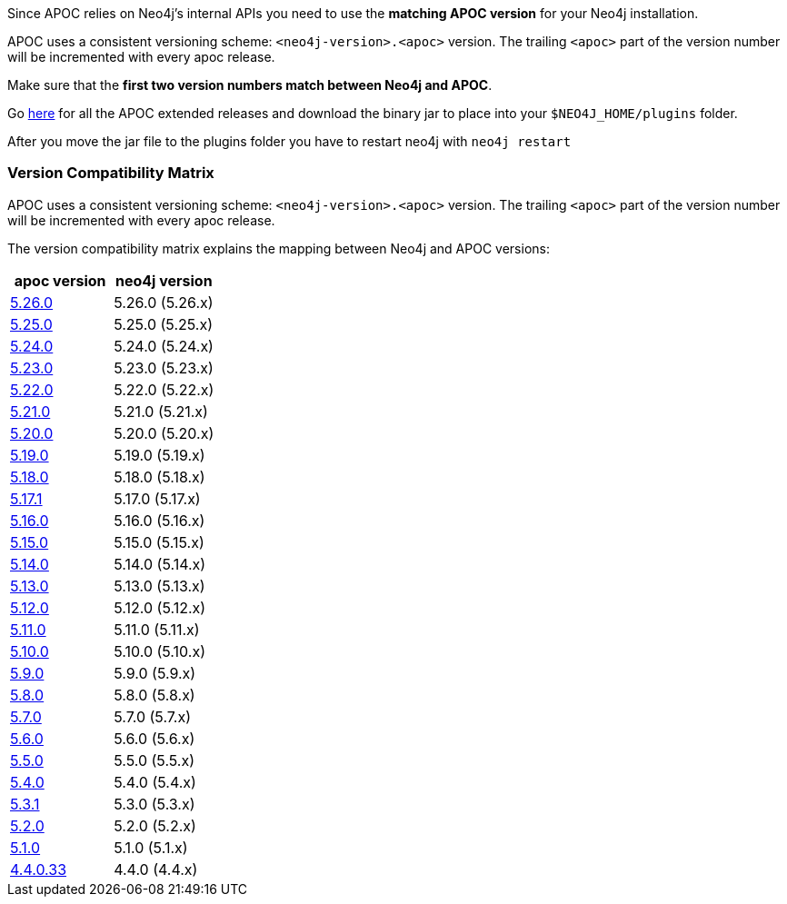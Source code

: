 

// tag::install[]

Since APOC relies on Neo4j's internal APIs you need to use the *matching APOC version* for your Neo4j installation.

APOC uses a consistent versioning scheme: `<neo4j-version>.<apoc>` version.
The trailing `<apoc>` part of the version number will be incremented with every apoc release.

Make sure that the *first two version numbers match between Neo4j and APOC*.

Go https://github.com/neo4j-contrib/neo4j-apoc-procedures/releases[here] for all the APOC extended releases and download the binary jar to place into your `$NEO4J_HOME/plugins` folder.

After you move the jar file to the plugins folder you have to restart neo4j with `neo4j restart`

// tag::version-matrix[]
=== Version Compatibility Matrix

APOC uses a consistent versioning scheme: `<neo4j-version>.<apoc>` version.
The trailing `<apoc>` part of the version number will be incremented with every apoc release.

The version compatibility matrix explains the mapping between Neo4j and APOC versions:

[opts=header]
|===
|apoc version | neo4j version
| https://github.com/neo4j-contrib/neo4j-apoc-procedures/releases/5.26.0[5.26.0^] | 5.26.0 (5.26.x)
| https://github.com/neo4j-contrib/neo4j-apoc-procedures/releases/5.25.0[5.25.0^] | 5.25.0 (5.25.x)
| https://github.com/neo4j-contrib/neo4j-apoc-procedures/releases/5.24.0[5.24.0^] | 5.24.0 (5.24.x)
| https://github.com/neo4j-contrib/neo4j-apoc-procedures/releases/5.23.0[5.23.0^] | 5.23.0 (5.23.x)
| https://github.com/neo4j-contrib/neo4j-apoc-procedures/releases/5.22.0[5.22.0^] | 5.22.0 (5.22.x)
| https://github.com/neo4j-contrib/neo4j-apoc-procedures/releases/5.21.0[5.21.0^] | 5.21.0 (5.21.x)
| https://github.com/neo4j-contrib/neo4j-apoc-procedures/releases/5.20.0[5.20.0^] | 5.20.0 (5.20.x)
| https://github.com/neo4j-contrib/neo4j-apoc-procedures/releases/5.19.0[5.19.0^] | 5.19.0 (5.19.x)
| https://github.com/neo4j-contrib/neo4j-apoc-procedures/releases/5.18.0[5.18.0^] | 5.18.0 (5.18.x)
| https://github.com/neo4j-contrib/neo4j-apoc-procedures/releases/5.17.1[5.17.1^] | 5.17.0 (5.17.x)
| https://github.com/neo4j-contrib/neo4j-apoc-procedures/releases/5.16.0[5.16.0^] | 5.16.0 (5.16.x)
| https://github.com/neo4j-contrib/neo4j-apoc-procedures/releases/5.15.0[5.15.0^] | 5.15.0 (5.15.x)
| https://github.com/neo4j-contrib/neo4j-apoc-procedures/releases/5.14.0[5.14.0^] | 5.14.0 (5.14.x)
| https://github.com/neo4j-contrib/neo4j-apoc-procedures/releases/5.13.0[5.13.0^] | 5.13.0 (5.13.x)
| https://github.com/neo4j-contrib/neo4j-apoc-procedures/releases/5.12.0[5.12.0^] | 5.12.0 (5.12.x)
| https://github.com/neo4j-contrib/neo4j-apoc-procedures/releases/5.11.0[5.11.0^] | 5.11.0 (5.11.x)
| https://github.com/neo4j-contrib/neo4j-apoc-procedures/releases/5.10.0[5.10.0^] | 5.10.0 (5.10.x)
| https://github.com/neo4j-contrib/neo4j-apoc-procedures/releases/5.9.0[5.9.0^] | 5.9.0 (5.9.x)
| https://github.com/neo4j-contrib/neo4j-apoc-procedures/releases/5.8.0[5.8.0^] | 5.8.0 (5.8.x)
| https://github.com/neo4j-contrib/neo4j-apoc-procedures/releases/5.7.0[5.7.0^] | 5.7.0 (5.7.x)
| https://github.com/neo4j-contrib/neo4j-apoc-procedures/releases/5.6.0[5.6.0^] | 5.6.0 (5.6.x)
| https://github.com/neo4j-contrib/neo4j-apoc-procedures/releases/5.5.0[5.5.0^] | 5.5.0 (5.5.x)
| https://github.com/neo4j-contrib/neo4j-apoc-procedures/releases/5.4.0[5.4.0^] | 5.4.0 (5.4.x)
| https://github.com/neo4j-contrib/neo4j-apoc-procedures/releases/5.3.1[5.3.1^] | 5.3.0 (5.3.x)
| https://github.com/neo4j-contrib/neo4j-apoc-procedures/releases/5.2.0[5.2.0^] | 5.2.0 (5.2.x)
| https://github.com/neo4j-contrib/neo4j-apoc-procedures/releases/5.1.0[5.1.0^] | 5.1.0 (5.1.x)
| https://github.com/neo4j-contrib/neo4j-apoc-procedures/releases/4.4.0.33[4.4.0.33^] | 4.4.0 (4.4.x)
|===

// end::version-matrix[]

// end::install[]